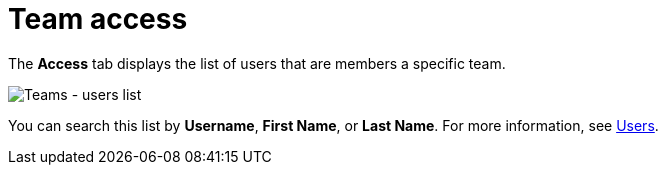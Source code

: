 :_mod-docs-content-type: REFERENCE

[id="ref-controller-team-access"]

= Team access

The *Access* tab displays the list of users that are members a specific team. 

image:teams-users-list.png[Teams - users list]

You can search this list by *Username*, *First Name*, or *Last Name*. 
For more information, see xref:assembly-controller-users[Users].
